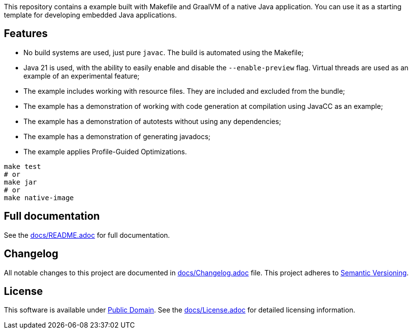 This repository contains a example built with Makefile and GraalVM of a native Java application. You can use it as a starting template for developing embedded Java applications.

== Features

- No build systems are used, just pure `javac`. The build is automated using the Makefile;
- Java 21 is used, with the ability to easily enable and disable the `--enable-preview` flag. Virtual threads are used as an example of an experimental feature;
- The example includes working with resource files. They are included and excluded from the bundle;
- The example has a demonstration of working with code generation at compilation using JavaCC as an example;
- The example has a demonstration of autotests without using any dependencies;
- The example has a demonstration of generating javadocs;
- The example applies Profile-Guided Optimizations.

[source,shell]
----
make test
# or
make jar
# or
make native-image
----

== Full documentation

See the link:docs/README.adoc[docs/README.adoc] for full documentation.

== Changelog

All notable changes to this project are documented in link:docs/Changelog.adoc[docs/Changelog.adoc] file. 
This project adheres to link:https://semver.org/spec/v2.0.0.html[Semantic Versioning].

== License

This software is available under link:UNLICENSE[Public Domain]. See the link:docs/License.adoc[docs/License.adoc] for detailed licensing information.
